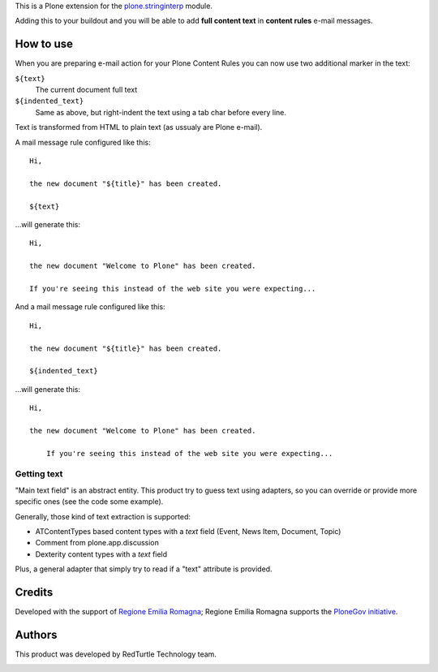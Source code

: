 This is a Plone extension for the `plone.stringinterp`__ module.

__ https://pypi.python.org/pypi/plone.stringinterp

Adding this to your buildout and you will be able to add **full content text** in
**content rules** e-mail messages.

How to use
==========

When you are preparing e-mail action for your Plone Content Rules you can now use two additional
marker in the text:

``${text}``
    The current document full text
``${indented_text}``
    Same as above, but right-indent the text using a tab char before every line.

Text is transformed from HTML to plain text (as ussualy are Plone e-mail).

A mail message rule configured like this::

    Hi,
    
    the new document "${title}" has been created.
    
    ${text}

...will generate this::

    Hi,
    
    the new document "Welcome to Plone" has been created.
    
    If you're seeing this instead of the web site you were expecting... 

And a mail message rule configured like this::

    Hi,
    
    the new document "${title}" has been created.
    
    ${indented_text}

...will generate this::

    Hi,
    
    the new document "Welcome to Plone" has been created.
    
    	If you're seeing this instead of the web site you were expecting... 


Getting text
------------

"Main text field" is an abstract entity.
This product try to guess text using adapters, so you can override or provide more specific
ones (see the code some example).

Generally, those kind of text extraction is supported:

* ATContentTypes based content types with a *text* field
  (Event, News Item, Document, Topic)
* Comment from plone.app.discussion
* Dexterity content types with a *text* field

Plus, a general adapter that simply try to read if a "text" attribute is provided.

Credits
=======

Developed with the support of `Regione Emilia Romagna`__;
Regione Emilia Romagna supports the `PloneGov initiative`__.

__ http://www.regione.emilia-romagna.it/
__ http://www.plonegov.it/

Authors
=======

This product was developed by RedTurtle Technology team.

.. image:: http://www.redturtle.it/redturtle_banner.png
   :alt: RedTurtle Technology Site
   :target: http://www.redturtle.it/

